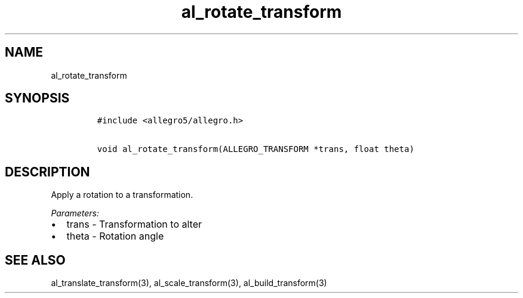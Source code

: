 .TH al_rotate_transform 3 "" "Allegro reference manual"
.SH NAME
.PP
al_rotate_transform
.SH SYNOPSIS
.IP
.nf
\f[C]
#include\ <allegro5/allegro.h>

void\ al_rotate_transform(ALLEGRO_TRANSFORM\ *trans,\ float\ theta)
\f[]
.fi
.SH DESCRIPTION
.PP
Apply a rotation to a transformation.
.PP
\f[I]Parameters:\f[]
.IP \[bu] 2
trans - Transformation to alter
.IP \[bu] 2
theta - Rotation angle
.SH SEE ALSO
.PP
al_translate_transform(3), al_scale_transform(3),
al_build_transform(3)
